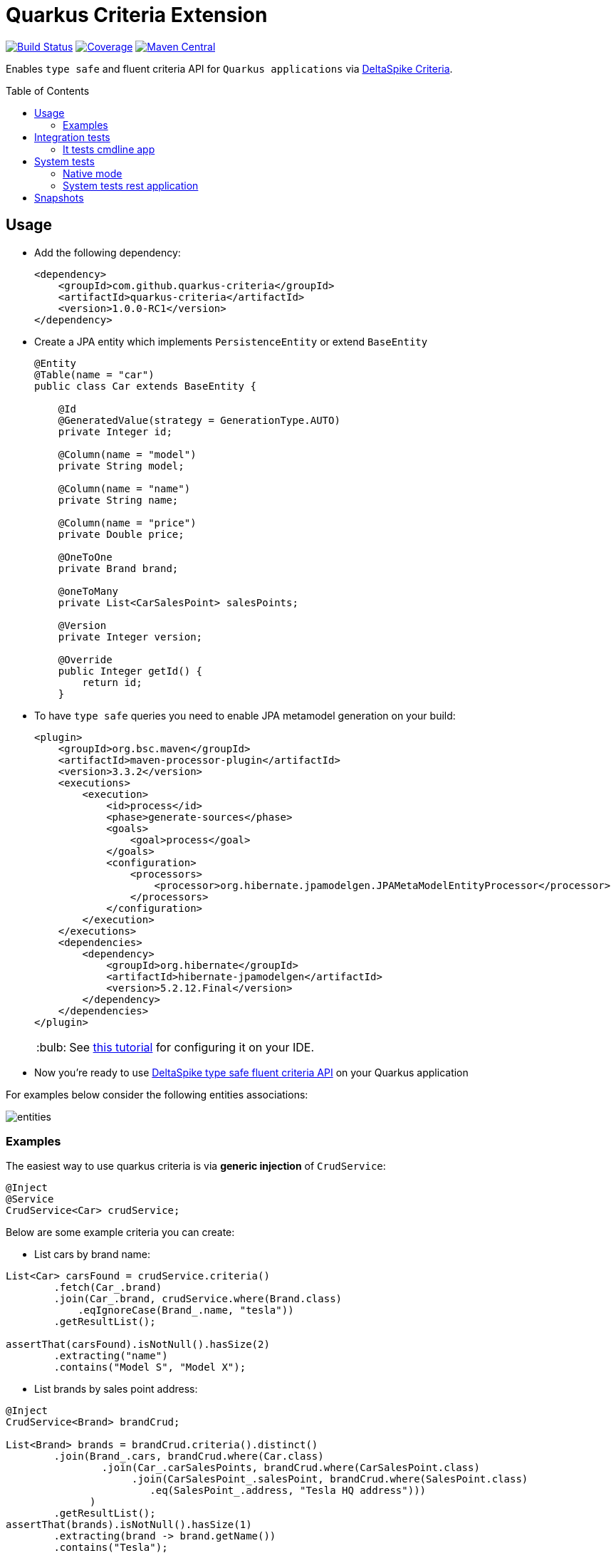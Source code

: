 = Quarkus Criteria Extension
:page-layout: base
:source-language: java
:icons: font
:linkattrs:
:sectanchors:
:sectlink:
:doctype: book
:toc: preamble
:tip-caption: :bulb:
:note-caption: :information_source:
:important-caption: :heavy_exclamation_mark:
:caution-caption: :fire:
:warning-caption: :warning:

image:https://github.com/quarkus-criteria/quarkus-criteria/workflows/Quarkus%20Criteria%20Build/badge.svg[Build Status, link=https://github.com/quarkus-criteria/quarkus-criteria/actions?query=workflow%3A%22Quarkus+Criteria+Build%22]
image:https://coveralls.io/repos/github/quarkus-criteria/quarkus-criteria/badge.svg?branch=master[Coverage, link=https://coveralls.io/github/quarkus-criteria/quarkus-criteria?branch=master]
image:https://img.shields.io/maven-central/v/com.github.quarkus.criteria/quarkus-criteria.svg?label=Maven%20Central["Maven Central",link="https://search.maven.org/search?q=g:com.github.quarkus.criteria%20AND%20a:quarkus-criteria"]

Enables `type safe` and fluent criteria API for `Quarkus applications` via https://deltaspike.apache.org/documentation/data.html#JPACriteriaAPISupport[DeltaSpike Criteria^].

== Usage

* Add the following dependency:
+
[source, xml]
----
<dependency>
    <groupId>com.github.quarkus-criteria</groupId>
    <artifactId>quarkus-criteria</artifactId>
    <version>1.0.0-RC1</version>
</dependency>
----

* Create a JPA entity which implements `PersistenceEntity` or extend `BaseEntity`
+
[source,java]
----
@Entity
@Table(name = "car")
public class Car extends BaseEntity {

    @Id
    @GeneratedValue(strategy = GenerationType.AUTO)
    private Integer id;

    @Column(name = "model")
    private String model;

    @Column(name = "name")
    private String name;

    @Column(name = "price")
    private Double price;

    @OneToOne
    private Brand brand;

    @oneToMany
    private List<CarSalesPoint> salesPoints;

    @Version
    private Integer version;

    @Override
    public Integer getId() {
        return id;
    }
----

* To have `type safe` queries you need to enable JPA metamodel generation on your build:
+
----
<plugin>
    <groupId>org.bsc.maven</groupId>
    <artifactId>maven-processor-plugin</artifactId>
    <version>3.3.2</version>
    <executions>
        <execution>
            <id>process</id>
            <phase>generate-sources</phase>
            <goals>
                <goal>process</goal>
            </goals>
            <configuration>
                <processors>
                    <processor>org.hibernate.jpamodelgen.JPAMetaModelEntityProcessor</processor>
                </processors>
            </configuration>
        </execution>
    </executions>
    <dependencies>
        <dependency>
            <groupId>org.hibernate</groupId>
            <artifactId>hibernate-jpamodelgen</artifactId>
            <version>5.2.12.Final</version>
        </dependency>
    </dependencies>
</plugin>
----
+
TIP: See https://docs.jboss.org/hibernate/orm/5.0/topical/html/metamodelgen/MetamodelGenerator.html#_usage_within_the_ide[this tutorial^] for configuring it on your IDE.

* Now you're ready to use https://deltaspike.apache.org/documentation/data.html#JPACriteriaAPISupport[DeltaSpike type safe fluent criteria API] on your Quarkus application

For examples below consider the following entities associations:

image::entities.png[]

=== Examples

The easiest way to use quarkus criteria is via *generic injection* of `CrudService`:


[source, java]
----
@Inject
@Service
CrudService<Car> crudService;
----

Below are some example criteria you can create:

* List cars by brand name:

[source, java]
----
List<Car> carsFound = crudService.criteria()
        .fetch(Car_.brand)
        .join(Car_.brand, crudService.where(Brand.class)
            .eqIgnoreCase(Brand_.name, "tesla"))
        .getResultList();

assertThat(carsFound).isNotNull().hasSize(2)
        .extracting("name")
        .contains("Model S", "Model X");
----

* List brands by sales point address:

[source, java]
----
@Inject
CrudService<Brand> brandCrud;

List<Brand> brands = brandCrud.criteria().distinct()
        .join(Brand_.cars, brandCrud.where(Car.class)
                .join(Car_.carSalesPoints, brandCrud.where(CarSalesPoint.class)
                     .join(CarSalesPoint_.salesPoint, brandCrud.where(SalesPoint.class)
                        .eq(SalesPoint_.address, "Tesla HQ address")))
              )
        .getResultList();
assertThat(brands).isNotNull().hasSize(1)
        .extracting(brand -> brand.getName())
        .contains("Tesla");
----


* List cars by model, brand name and sales point address:

[source, java]
----
List<Car> result = rudService.criteria()
   .distinct()
   .fetch(Car_.carSalesPoints, JoinType.LEFT) // fetches salesPoint list in result
   .fetch(Car_.brand)
   .join(Car_.brand, where(Brand.class)
        .or(crudService.criteria(Brand.class).eq(Brand_.name, "Nissan"), //by brand name
           crudService.criteria(Brand.class).eq(Brand_.name, "Ford")))
   .join(Car_.carSalesPoints, crudService.where(CarSalesPoint.class, JoinType.LEFT)  //by toMany association property (address)
        .join(CarSalesPoint_.salesPoint, crudService.where(SalesPoint.class, JoinType.LEFT) // car -> carSalesPoint -> salesPoint.address
                .eqIgnoreCase(SalesPoint_.address, "ford motors address")))
   .or(criteria().likeIgnoreCase(Car_.model, "%tanium"),
                 crudService.criteria().eq(Car_.name, "Sentra"))
   .getResultList();

----

* Aggregation function

[source, java]
----
Double result = criteria()
    .select(Double.class, sum(Car_.price))
    .likeIgnoreCase(Car_.model, model)
    .getSingleResult();
----

* Count by criteria

[source, java]
----
long count = crudService.count(crudService.criteria()
            .likeIgnoreCase(Car_.model, "%porche%")
            .gtOrEq(Car_.price, 10000D));
----

* Insert

[source, java]
----
List.of(new Brand().setName("Nissan"),
        new Brand().setName("Ford"),
        new Brand().setName("Tesla"))
          .forEach(brandCrud::insert);

----

* Delete in batches

[source, java]
----
int deleted = crudService.removeBatch(crudService.criteria().getResultList(), 5);
assertThat(deleted).isEqualTo(10);
assertThat(crudService.count()).isEqualTo(0L);
----

[TIP]
====
You can also inherit from CrudService, this way you can invoke `where`, `criteria()` and other methods directly from superclass instead of calling them via crudService instance:

[source, java]
----
@Transactional(Transactional.TxType.SUPPORTS)
public class CarService extends CrudService<Car> implements Serializable {

 public List<CarWithNameAndPrice> getCarsAndMapToDTO() {
        List<CarWithNameAndPrice> carsDTO = criteria()
                .select(CarWithNameAndPrice.class, attribute(Car_.name), attribute(Car_.price)) <1>
                .join(Car_.brand, where(Brand.class)
                        .or(criteria(Brand.class)
                                        .eq(Brand_.name, "Nissan"),
                                criteria(Brand.class).eq(Brand_.name, "Tesla")))
                .join(Car_.salesPoints, where(SalesPoint.class)
                        .likeIgnoreCase(SalesPoint_.name, "%Tesla%")).getResultList();
        return carsDTO;

}
----
<1> Select fields and target DTO to map results

====

* Pagination

[source, java]
----
    /**
     * curl -X GET http://localhost:8080/api/cars -v
     */
    @GET
    @Produces(MediaType.APPLICATION_JSON)
    public Response list(@QueryParam("first") @DefaultValue("0") Integer startPosition,
                         @QueryParam("pageSize") @DefaultValue("10") Integer maxResult,
                         @QueryParam("sortField") @DefaultValue("id") String sortField,
                         @QueryParam("sortField") @DefaultValue("ASCENDING") SortType sortType,
                         @QueryParam("name") @DefaultValue("") String name,
                         @QueryParam("model") @DefaultValue("") String model,
                         @QueryParam("price") Double price,
                         @QueryParam("brandId") Long brandId
                         ) {

        Filter<Car> carFilter = new Filter<>(new Car().setName(name)
                .setModel(model)
                .setPrice(price))
                .setFirst(startPosition)
                .setPageSize(maxResult)
                .setSortType(sortType)
                .setSortField(sortField);
        if(brandId != null) {
            carFilter.getEntity().setBrand(new Brand(brandId));
        }

        return ok(carService.paginate(carFilter)).build();
    }
----
TIP: `paginate` method will use `filter` to get pagination information and also call *configPagination* on your service so you can add restrictions or fetch additional fields, see https://github.com/quarkus-criteria/quarkus-criteria/blob/master/system-tests/src/main/java/com/github/quarkus/criteria/service/CarService.java#L28-L67[CarService for example^].


[TIP]
====
For more examples see:

* https://github.com/quarkus-criteria/quarkus-criteria/blob/master/it-tests/src/test/java/com/github/quarkus/criteria/CrudServiceIt.java#L28[Integration tests^]
* https://github.com/quarkus-criteria/quarkus-criteria/blob/master/system-tests/src/test/java/com/github/quarkus/criteria/CarRestIt.java#L26[System tests]
====


==== BaseCriteriaSupport

If you don't want CRUD support you can inherit directly from `BaseCriteriaSupport`:


[source, java]
----
@ApplicationScoped
public class CarCriteria extends BaseCriteriaSupport<Car> {
    /**
     * getEntityManager().createQuery("SELECT SUM(c.price) FROM Car c WHERE upper(c.model) like :model", Double.class)
     *                 .setParameter("model", model).getSingleResult();
     */
    public Double getTotalPriceByModel(String model) {
        return criteria()
                  .select(Double.class, sum(Car_.price))
                .likeIgnoreCase(Car_.model, model)
                .getSingleResult();
    }
}
----

==== Criteria by example

You can query by example using `exampleBuilder`:


[source, java]
----
 Car carExample = new Car().model("Ferrari");
 List<Car> cars = carService
      .exampleBuilder.of(carExample, ComparisonOperation)
      .usingAttributes(Car_.model).build() <1>
      .getResultList();

----
<1> select which attributes to consider from example entity, if no attribute is provided then non null properties from example entity  will be considered.

You can also choice the https://github.com/quarkus-criteria/quarkus-criteria/blob/master/runtime/src/main/java/com/github/quarkus/criteria/runtime/model/ComparisonOperation.java[comparison operarion^] to be used when comparing example attribute value:

[source, java]
----
Car carExample = new Car().setModel("%rrari");
List<Car> cars = carService
        .exampleBuilder.of(carExample)
        .usingAttributes(ComparisonOperation.LIKE_IGNORE_CASE, Car_.model).build()
        .getResultList();
----

If no comparisonOperation is provided then `EQ` will be used.

[source, java]
----
 Car carExample = new Car().model("Ferrari");
 List<Car> cars = carService
      .exampleBuilder.of(carExample, ComparisonOperation)
      .usingAttributes(Car_.model).build()
      .getResultList();

----

Find cars by sales point address example:

[source, java]
----
SalesPoint salesPoint = new SalesPoint().setAddress("Tesla HQ address");
CarSalesPoint carSalesPointExample = new CarSalesPoint().setSalesPoint(salesPoint);

List<CarSalesPoint> carSalesPointsFound = carSalesPointCrud
        .exampleBuilder.of(carSalesPointExample)
        .usingAttributes(SalesPoint_.address)
        .build()
        .distinct()
        .fetch(CarSalesPoint_.salesPoint) <1>
        .getResultList();
assertThat(carSalesPointsFound).isNotNull().hasSize(2);
List<Car> carsFound = carSalesPointsFound.stream()
        .map(carSalesPoint -> carSalesPoint.getCar())
        .collect(Collectors.toUnmodifiableList());
assertThat(carsFound).isNotNull().hasSize(2)
        .extracting("name")
        .contains("Model S", "Model X");
----
<1> Fatch association attribute in result list

List brands by sales point address:

[source, java]
----
SalesPoint salesPoint = new SalesPoint()
        .setAddress("Tesla HQ address");
Set<Car> cars = Set.of(new Car().addSalesPoint(salesPoint));
Brand brandExample = new Brand().setCars(cars);

List<Brand> brands = brandCrud.exampleBuilder
        .of(brandExample)
        .usingAttributes(EQ, SalesPoint_.address)
        .build()
        .distinct()
        .getResultList();
assertThat(brands).isNotNull().hasSize(1)
        .extracting(brand -> brand.getName())
        .contains("Tesla");
----

The example criteria above will generate following select:

----
Hibernate:
    select
        distinct brand0_.id as id1_0_,
        brand0_.name as name2_0_
    from
        brand brand0_
    inner join
        car cars1_
            on brand0_.id=cars1_.brand_id
    inner join
        car_sales_point carsalespo2_
            on cars1_.id=carsalespo2_.car_id
    inner join
        sales_point salespoint3_
            on carsalespo2_.SALESPOINTS_ID1=salespoint3_.ID1
            and carsalespo2_.SALESPOINTS_ID2=salespoint3_.ID2
    where
        salespoint3_.address=?
----


TIP: More examples https://github.com/quarkus-criteria/quarkus-criteria/blob/master/it-tests/src/test/java/com/github/quarkus/criteria/CriteriaByExampleIt.java#L27[can be found here].


== Integration tests

Integration tests are located in `it-tests` modules, to run them just run maven command:

`mvn test`

=== It tests cmdline app

It tests module has a sample cmdline app, to run it use:

`mvn package && java -jar target/quarkus-criteria-it-runner.jar`

Or run via quarkus:dev:

`mvn compile quarkus:dev`

== System tests

System tests are located in `system-tests` module, to run the tests use following maven command:

`mvn test`

=== Native mode

To run system tests in native mode:

`mvn verify -Pnative`

To run native tests inside docker (without the need to install GraalVM):

* MacOS:
+
`mvn verify -Dquarkus.native.container-build=true -Dquarkus.native.builder-image=quay.io/quarkus/ubi-quarkus-mandrel:20.3-java11 -Pnative`
* Linux
+
`mvn verify -Dquarkus.native.container-build=true -Dquarkus.native.builder-image=quay.io/quarkus/ubi-quarkus-native-image:20.3.0-java11 -Pnative`

=== System tests rest application

The system tests example application needs a Postgres database running, use the following docker command to spin up one:

`docker run --ulimit memlock=-1:-1 -it --rm=true --memory-swappiness=0 --name quarkus_test -e POSTGRES_USER=car -e POSTGRES_PASSWORD=car -e POSTGRES_DB=cars -p 5432:5432 postgres:11.5`

After that just build and start the application:

`cd system-tests && mvn package -DskipTests && java -jar target/quarkus-criteria-st-runner.jar`

== Snapshots

Snapshots are available in maven central, to use it just add the following snippet in your pom.xml:

----
<repositories>
    <repository>
        <snapshots/>
        <id>snapshots</id>
        <name>libs-snapshot</name>
        <url>https://oss.sonatype.org/content/repositories/snapshots</url>
    </repository>
</repositories>
----